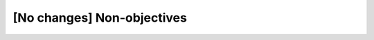 ..
  Copyright 1988-2022 Free Software Foundation, Inc.
  This is part of the GCC manual.
  For copying conditions, see the GPL license file

[No changes] Non-objectives
***************************

